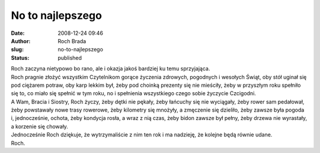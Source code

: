 No to najlepszego
#################
:date: 2008-12-24 09:46
:author: Roch Brada
:slug: no-to-najlepszego
:status: published

| Roch zaczyna nietypowo bo rano, ale i okazja jakoś bardziej ku temu sprzyjająca.
| Roch pragnie złożyć wszystkim Czytelnikom gorące życzenia zdrowych, pogodnych i wesołych Świąt, oby stół uginał się pod ciężarem potraw, oby karp lekkim był, żeby pod choinką prezenty się nie mieściły, żeby w przyszłym roku spełniło się to, co miało się spełnić w tym roku, no i spełnienia wszystkiego czego sobie życzycie Czcigodni.
| A Wam, Bracia i Siostry, Roch życzy, żeby dętki nie pękały, żeby łańcuchy się nie wyciągały, żeby rower sam pedałował, żeby powstawały nowe trasy rowerowe, żeby kilometry się mnożyły, a zmęczenie się dzieliło, żeby zawsze była pogoda i, jednocześnie, ochota, żeby kondycja rosła, a wraz z nią czas, żeby bidon zawsze był pełny, żeby drzewa nie wyrastały, a korzenie się chowały.
| Jednocześnie Roch dziękuje, że wytrzymaliście z nim ten rok i ma nadzieję, że kolejne będą równie udane.
| Roch.
